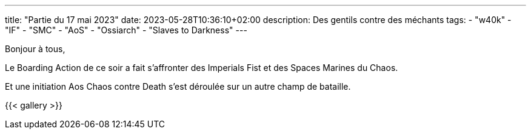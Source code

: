 ---
title: "Partie du 17 mai 2023"
date: 2023-05-28T10:36:10+02:00
description: Des gentils contre des méchants
tags:
    - "w40k"
    - "IF"
    - "SMC"
    - "AoS"
    - "Ossiarch"
    - "Slaves to Darkness"
---

Bonjour à tous,

Le Boarding Action de ce soir a fait s'affronter des Imperials Fist et des Spaces Marines du Chaos.

Et une initiation Aos Chaos contre Death s'est déroulée sur un autre champ de bataille.

{{< gallery >}}
